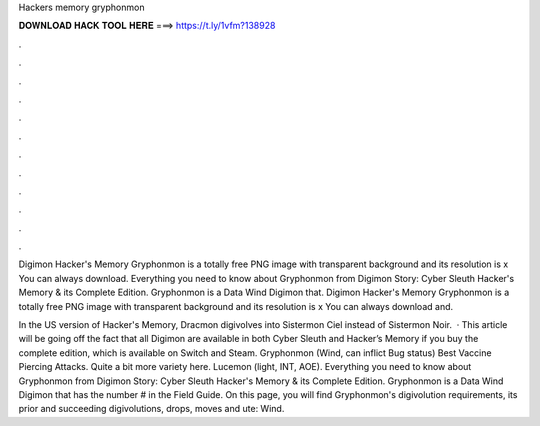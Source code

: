 Hackers memory gryphonmon



𝐃𝐎𝐖𝐍𝐋𝐎𝐀𝐃 𝐇𝐀𝐂𝐊 𝐓𝐎𝐎𝐋 𝐇𝐄𝐑𝐄 ===> https://t.ly/1vfm?138928



.



.



.



.



.



.



.



.



.



.



.



.

Digimon Hacker's Memory Gryphonmon is a totally free PNG image with transparent background and its resolution is x You can always download. Everything you need to know about Gryphonmon from Digimon Story: Cyber Sleuth Hacker's Memory & its Complete Edition. Gryphonmon is a Data Wind Digimon that. Digimon Hacker's Memory Gryphonmon is a totally free PNG image with transparent background and its resolution is x You can always download and.

In the US version of Hacker's Memory, Dracmon digivolves into Sistermon Ciel instead of Sistermon Noir.  · This article will be going off the fact that all Digimon are available in both Cyber Sleuth and Hacker’s Memory if you buy the complete edition, which is available on Switch and Steam. Gryphonmon (Wind, can inflict Bug status) Best Vaccine Piercing Attacks. Quite a bit more variety here. Lucemon (light, INT, AOE). Everything you need to know about Gryphonmon from Digimon Story: Cyber Sleuth Hacker's Memory & its Complete Edition. Gryphonmon is a Data Wind Digimon that has the number # in the Field Guide. On this page, you will find Gryphonmon's digivolution requirements, its prior and succeeding digivolutions, drops, moves and ute: Wind.
